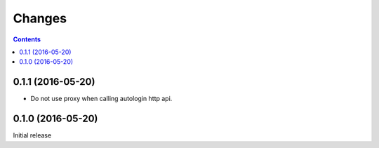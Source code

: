 Changes
=======

.. contents::


0.1.1 (2016-05-20)
------------------

* Do not use proxy when calling autologin http api.


0.1.0 (2016-05-20)
------------------

Initial release
